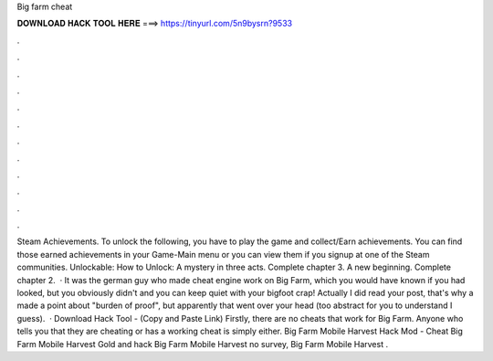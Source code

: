 Big farm cheat

𝐃𝐎𝐖𝐍𝐋𝐎𝐀𝐃 𝐇𝐀𝐂𝐊 𝐓𝐎𝐎𝐋 𝐇𝐄𝐑𝐄 ===> https://tinyurl.com/5n9bysrn?9533

.

.

.

.

.

.

.

.

.

.

.

.

Steam Achievements. To unlock the following, you have to play the game and collect/Earn achievements. You can find those earned achievements in your Game-Main menu or you can view them if you signup at one of the Steam communities. Unlockable: How to Unlock: A mystery in three acts. Complete chapter 3. A new beginning. Complete chapter 2.  · It was the german guy who made cheat engine work on Big Farm, which you would have known if you had looked, but you obviously didn't and you can keep quiet with your bigfoot crap! Actually I did read your post, that's why a made a point about "burden of proof", but apparently that went over your head (too abstract for you to understand I guess).  · Download Hack Tool -  (Copy and Paste Link) Firstly, there are no cheats that work for Big Farm. Anyone who tells you that they are cheating or has a working cheat is simply either. Big Farm Mobile Harvest Hack Mod - Cheat Big Farm Mobile Harvest Gold and hack Big Farm Mobile Harvest no survey, Big Farm Mobile Harvest .